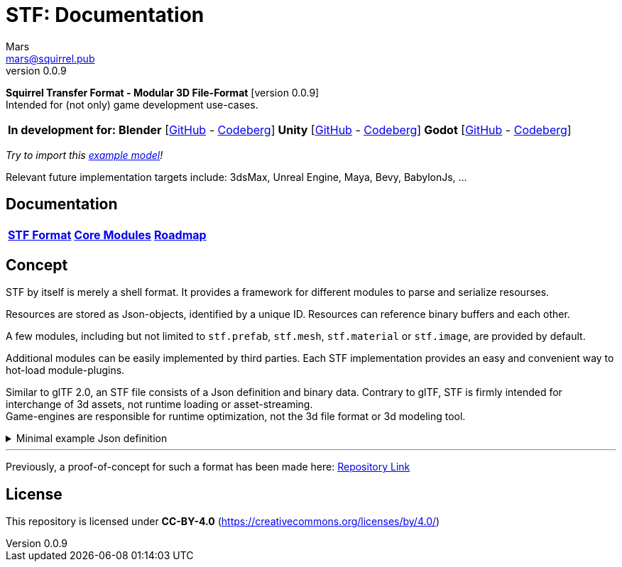 = STF: Documentation
Mars <mars@squirrel.pub>
v0.0.9
:homepage: https://stfform.at
:keywords: stf, 3d, fileformat, format, interchange, interoperability
:hardbreaks-option:
:idprefix:
:idseparator: -
:library: Asciidoctor
ifdef::env-github[]
:tip-caption: :bulb:
:note-caption: :information_source:
endif::[]
ifdef::env-codeberg[:relfilesuffix: .adoc]

**Squirrel Transfer Format - Modular 3D File-Format** [version {revnumber}]
Intended for (not only) game development use-cases.

[cols=4*, frame=none, grid=none]
[%autowidth]
|===
|**In development for:**
|**Blender** [https://github.com/emperorofmars/stf_blender[GitHub] - https://codeberg.org/emperorofmars/stf_blender[Codeberg]]
|**Unity** [https://github.com/emperorofmars/stf_unity[GitHub] - https://codeberg.org/emperorofmars/stf_unity[Codeberg]]
|**Godot** [https://github.com/emperorofmars/stf_godot[GitHub] - https://codeberg.org/emperorofmars/stf_godot[Codeberg]]
|===
_Try to import this https://squirrelbite.itch.io/stf-avatar-showcase[example model]!_

Relevant future implementation targets include: 3dsMax, Unreal Engine, Maya, Bevy, BabylonJs, ...

== Documentation
[cols=3*, frame=none, grid=none]
[%autowidth]
|===
|**link:./documentation/stf_format.adoc[STF Format]**
|**link:./documentation/modules.adoc[Core Modules]**
|**link:./stf_roadmap.adoc[Roadmap]**
|===

== Concept
STF by itself is merely a shell format. It provides a framework for different modules to parse and serialize resourses.

Resources are stored as Json-objects, identified by a unique ID. Resources can reference binary buffers and each other.

A few modules, including but not limited to `stf.prefab`, `stf.mesh`, `stf.material` or `stf.image`, are provided by default.

Additional modules can be easily implemented by third parties. Each STF implementation provides an easy and convenient way to hot-load module-plugins.

Similar to glTF 2.0, an STF file consists of a Json definition and binary data. Contrary to glTF, STF is firmly intended for interchange of 3d assets, not runtime loading or asset-streaming.
Game-engines are responsible for runtime optimization, not the 3d file format or 3d modeling tool.


//.Minimal example Json definition
//[%collapsible]
//====
//[,json]
//----
//include::examples/minimal.json[]
//----
//====

.Minimal example Json definition
[%collapsible]
====
[,json]
----
{
	"stf": {
		"version_major": 0,
		"version_minor": 0,
		"root": "979c1726-222d-4184-89b1-72f9b2c82d60",
		"asset_info": {
			"asset_name": "Default Cube"
		},
		"generator": "stf_blender",
		"generator_version": "0.0.7",
		"timestamp": "2025-08-04T16:43:03.324405+00:00",
		"metric_multiplier": 1
	},
	"resources": {
		"5ced8683-2dff-49de-aefe-3f02c4856e86": {
			"type": "stf.material",
			"name": "Material",
			"properties": {
				"albedo.color": {
					"type": "color",
					"values": [
						[
							0.800000011920929,
							0.800000011920929,
							0.800000011920929,
							1.0
						]
					]
				},
				"roughness.value": {
					"type": "float",
					"values": [
						0.5
					]
				},
				"metallic.value": {
					"type": "float",
					"values": [
						0.0
					]
				}
			},
			"style_hints": [
				"realistic",
				"pbr"
			],
			"shader_targets": {
				"stfblender": [
					"ShaderNodeBsdfPrincipled"
				]
			}
		},
		"89abf95c-575c-4033-adbc-fffe3f59cdb9": {
			"type": "stf.mesh",
			"name": "Cube",
			"material_slots": [
				"5ced8683-2dff-49de-aefe-3f02c4856e86"
			],
			"float_width": 4,
			"indices_width": 1,
			"vertices": "c69104d6-55a9-4460-a8fc-e2f3a70da3eb",
			"face_corners": "214dd09d-b2eb-4b1f-83bb-c1650222a897",
			"splits": "a7ca9d09-169f-4f65-8af5-265a3e1c1128",
			"split_normals": "497cd907-6bbf-4017-bbf4-bdb57f34a6b4",
			"uvs": [
				{
					"name": "UVMap",
					"uv": "f88f80c6-4b95-4103-88d6-056af49e454b"
				}
			],
			"tris": "f705415c-93c5-48d1-8c12-fa6fc6a976b1",
			"material_indices_width": 1,
			"faces": "42b4c79a-12b9-4fc9-97b0-518bcdef6043",
			"material_indices": "e443faf5-38d0-485a-8f5f-30735c49bf2c",
			"sharp_face_indices": "9c25f6ef-f33b-4aa7-9860-da7427d01bdb",
			"lines": "3d232b23-6deb-41ad-b09e-5805869fff1c",
			"sharp_edges": "cc4206c5-2ff7-4d28-9e90-f4d3c6a8130a",
			"components": [
				"4ab71531-2a97-4d63-b574-3ab760290f4a"
			]
		},
		"4ab71531-2a97-4d63-b574-3ab760290f4a": {
			"type": "stfexp.mesh.seams",
			"indices_width": 1,
			"referenced_buffers": [
				"29e557ab-6f20-4302-9396-a2287cda0b6e"
			],
			"seams": "29e557ab-6f20-4302-9396-a2287cda0b6e"
		},
		"9742257e-e1b3-424f-882f-33c44c746d98": {
			"type": "stf.instance.mesh",
			"name": "",
			"mesh": "89abf95c-575c-4033-adbc-fffe3f59cdb9"
		},
		"25f8b224-46a3-404c-a15a-8594f2c9e8fc": {
			"type": "stf.node",
			"name": "Cube",
			"children": [],
			"trs": [
				[
					0.0,
					0.0,
					-0.0
				],
				[
					0.0,
					0.0,
					-0.0,
					1.0
				],
				[
					1.0,
					1.0,
					1.0
				]
			],
			"instance": "9742257e-e1b3-424f-882f-33c44c746d98"
		},
		"53650c64-eb81-4873-a4f0-4e274c02597f": {
			"type": "stf.node",
			"name": "Light",
			"children": [],
			"trs": [
				[
					4.076245307922363,
					5.903861999511719,
					-1.0054539442062378
				],
				[
					0.16907574236392975,
					0.7558803558349609,
					-0.27217137813568115,
					0.570947527885437
				],
				[
					1.0,
					1.0,
					0.9999999403953552
				]
			]
		},
		"57d85e39-1994-4604-b4fc-4acd76a5f635": {
			"type": "stf.node",
			"name": "Camera",
			"children": [],
			"trs": [
				[
					7.358891487121582,
					4.958309173583984,
					6.925790786743164
				],
				[
					0.483536034822464,
					0.33687159419059753,
					-0.20870360732078552,
					0.7804827094078064
				],
				[
					1.0,
					1.0,
					1.0
				]
			]
		},
		"979c1726-222d-4184-89b1-72f9b2c82d60": {
			"type": "stf.prefab",
			"name": "Collection",
			"root_nodes": [
				"25f8b224-46a3-404c-a15a-8594f2c9e8fc",
				"53650c64-eb81-4873-a4f0-4e274c02597f",
				"57d85e39-1994-4604-b4fc-4acd76a5f635"
			],
			"animations": []
		}
	},
	"buffers": {
		"c69104d6-55a9-4460-a8fc-e2f3a70da3eb": {
			"type": "stf.buffer.included",
			"index": 0
		},
		"214dd09d-b2eb-4b1f-83bb-c1650222a897": {
			"type": "stf.buffer.included",
			"index": 1
		},
		"a7ca9d09-169f-4f65-8af5-265a3e1c1128": {
			"type": "stf.buffer.included",
			"index": 2
		},
		"497cd907-6bbf-4017-bbf4-bdb57f34a6b4": {
			"type": "stf.buffer.included",
			"index": 3
		},
		"f88f80c6-4b95-4103-88d6-056af49e454b": {
			"type": "stf.buffer.included",
			"index": 4
		},
		"f705415c-93c5-48d1-8c12-fa6fc6a976b1": {
			"type": "stf.buffer.included",
			"index": 5
		},
		"42b4c79a-12b9-4fc9-97b0-518bcdef6043": {
			"type": "stf.buffer.included",
			"index": 6
		},
		"e443faf5-38d0-485a-8f5f-30735c49bf2c": {
			"type": "stf.buffer.included",
			"index": 7
		},
		"9c25f6ef-f33b-4aa7-9860-da7427d01bdb": {
			"type": "stf.buffer.included",
			"index": 8
		},
		"3d232b23-6deb-41ad-b09e-5805869fff1c": {
			"type": "stf.buffer.included",
			"index": 9
		},
		"cc4206c5-2ff7-4d28-9e90-f4d3c6a8130a": {
			"type": "stf.buffer.included",
			"index": 10
		},
		"29e557ab-6f20-4302-9396-a2287cda0b6e": {
			"type": "stf.buffer.included",
			"index": 11
		}
	}
}
----
====

---

Previously, a proof-of-concept for such a format has been made here: https://github.com/emperorofmars/stf-unity-poc[Repository Link]

== License
This repository is licensed under **CC-BY-4.0** (<https://creativecommons.org/licenses/by/4.0/>)
